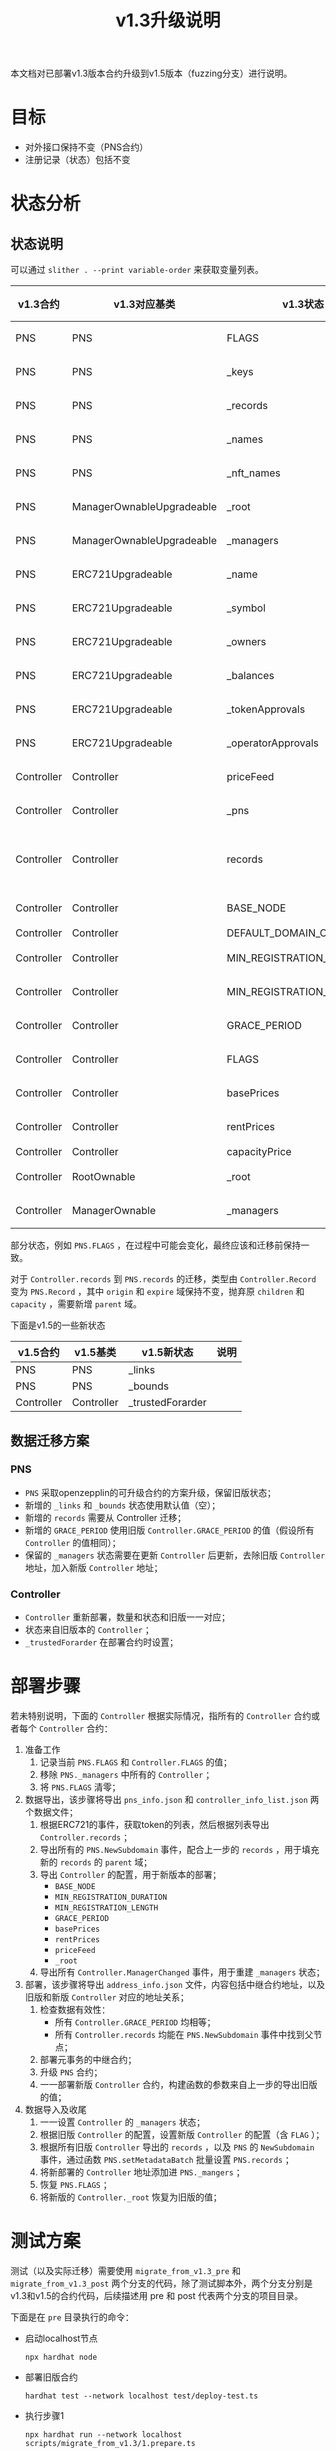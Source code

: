 #+title: v1.3升级说明
#+OPTIONS: ^:nil
#+OPTIONS: _:nil
#+LANGUAGE: zh-CN

本文档对已部署v1.3版本合约升级到v1.5版本（fuzzing分支）进行说明。

* 目标
- 对外接口保持不变（PNS合约）
- 注册记录（状态）包括不变
* 状态分析
** 状态说明
可以通过 ~slither . --print variable-order~ 来获取变量列表。

| v1.3合约   | v1.3对应基类              | v1.3状态                  | v1.5合约   | v1.5对应基类              | v1.5状态                  | 关系     |
|------------+---------------------------+---------------------------+------------+---------------------------+---------------------------+----------|
| PNS        | PNS                       | FLAGS                     | PNS        | PNS                       | FLAGS                     | 等价     |
| PNS        | PNS                       | _keys                     | PNS        | PNS                       | _keys                     | 等价     |
| PNS        | PNS                       | _records                  | PNS        | PNS                       | _records                  | 等价     |
| PNS        | PNS                       | _names                    | PNS        | PNS                       | _names                    | 等价     |
| PNS        | PNS                       | _nft_names                | PNS        | PNS                       | _nft_names                | 等价     |
| PNS        | ManagerOwnableUpgradeable | _root                     | PNS        | ManagerOwnableUpgradeable | _root                     | 等价     |
| PNS        | ManagerOwnableUpgradeable | _managers                 | PNS        | ManagerOwnableUpgradeable | _managers                 | 等价     |
| PNS        | ERC721Upgradeable         | _name                     | PNS        | ERC721Upgradeable         | _name                     | 等价     |
| PNS        | ERC721Upgradeable         | _symbol                   | PNS        | ERC721Upgradeable         | _symbol                   | 等价     |
| PNS        | ERC721Upgradeable         | _owners                   | PNS        | ERC721Upgradeable         | _owners                   | 等价     |
| PNS        | ERC721Upgradeable         | _balances                 | PNS        | ERC721Upgradeable         | _balances                 | 等价     |
| PNS        | ERC721Upgradeable         | _tokenApprovals           | PNS        | ERC721Upgradeable         | _tokenApprovals           | 等价     |
| PNS        | ERC721Upgradeable         | _operatorApprovals        | PNS        | ERC721Upgradeable         | _operatorApprovals        | 等价     |
| Controller | Controller                | priceFeed                 | Controller | Controller                | priceFeed                 | 等价     |
| Controller | Controller                | _pns                      | Controller | Controller                | _pns                      | 等价     |
| Controller | Controller                | records                   | PNS        | PNS                       | records                   | 需要转换 |
| Controller | Controller                | BASE_NODE                 | Controller | Controller                | BASE_NODE                 | 等价     |
| Controller | Controller                | DEFAULT_DOMAIN_CAPACITY   | -          | -                         | -                         | -        |
| Controller | Controller                | MIN_REGISTRATION_DURATION | Controller | Controller                | MIN_REGISTRATION_DURATION | 等价     |
| Controller | Controller                | MIN_REGISTRATION_LENGTH   | Controller | Controller                | MIN_REGISTRATION_LENGTH   | 等价     |
| Controller | Controller                | GRACE_PERIOD              | PNS        | PNS                       | GRACE_PERIOD              | 等价     |
| Controller | Controller                | FLAGS                     | Controller | Controller                | FLAGS                     | 等价     |
| Controller | Controller                | basePrices                | Controller | Controller                | basePrices                | 等价     |
| Controller | Controller                | rentPrices                | Controller | Controller                | rentPrices                | 等价     |
| Controller | Controller                | capacityPrice             | -          | -                         | -                         | -        |
| Controller | RootOwnable               | _root                     | Controller | RootOwnable               | _root                     | 等价     |
| Controller | ManagerOwnable            | _managers                 | Controller | ManagerOwnable            | _managers                 | 等价     |


部分状态，例如 ~PNS.FLAGS~ ，在过程中可能会变化，最终应该和迁移前保持一致。

对于 ~Controller.records~ 到 ~PNS.records~ 的迁移，类型由 ~Controller.Record~ 变为 ~PNS.Record~ ，其中 ~origin~ 和 ~expire~ 域保持不变，抛弃原 ~children~ 和 ~capacity~ ，需要新增 ~parent~ 域。

下面是v1.5的一些新状态
| v1.5合约   | v1.5基类   | v1.5新状态       | 说明 |
|------------+------------+------------------+------|
| PNS        | PNS        | _links           |      |
| PNS        | PNS        | _bounds          |      |
| Controller | Controller | _trustedForarder |      |

** 数据迁移方案
*** PNS
+ ~PNS~ 采取openzepplin的可升级合约的方案升级，保留旧版状态；
+ 新增的 ~_links~ 和 ~_bounds~ 状态使用默认值（空）；
+ 新增的 ~records~ 需要从 Controller 迁移；
+ 新增的 ~GRACE_PERIOD~ 使用旧版 ~Controller.GRACE_PERIOD~ 的值（假设所有 ~Controller~ 的值相同）；
+ 保留的 ~_managers~ 状态需要在更新 ~Controller~ 后更新，去除旧版 ~Controller~ 地址，加入新版 ~Controller~ 地址；

*** Controller
+ ~Controller~ 重新部署，数量和状态和旧版一一对应；
+ 状态来自旧版本的 ~Controller~ ；
+ ~_trustedForarder~ 在部署合约时设置；
* 部署步骤
若未特别说明，下面的 ~Controller~ 根据实际情况，指所有的 ~Controller~ 合约或者每个 ~Controller~ 合约：
1. 准备工作
   1) 记录当前 ~PNS.FLAGS~ 和 ~Controller.FLAGS~ 的值；
   2) 移除 ~PNS._managers~ 中所有的 ~Controller~ ；
   3) 将 ~PNS.FLAGS~ 清零；
2. 数据导出，该步骤将导出 ~pns_info.json~ 和 ~controller_info_list.json~ 两个数据文件；
   1) 根据ERC721的事件，获取token的列表，然后根据列表导出 ~Controller.records~ ；
   2) 导出所有的 ~PNS.NewSubdomain~ 事件，配合上一步的 ~records~ ，用于填充新的 ~records~ 的 ~parent~ 域；
   3) 导出 ~Controller~ 的配置，用于新版本的部署；
      - ~BASE_NODE~
      - ~MIN_REGISTRATION_DURATION~
      - ~MIN_REGISTRATION_LENGTH~
      - ~GRACE_PERIOD~
      - ~basePrices~
      - ~rentPrices~
      - ~priceFeed~
      - ~_root~
   4) 导出所有 ~Controller.ManagerChanged~ 事件，用于重建 ~_managers~ 状态；
3. 部署，该步骤将导出 ~address_info.json~ 文件，内容包括中继合约地址，以及旧版和新版 ~Controller~ 对应的地址关系；
   1) 检查数据有效性：
      - 所有 ~Controller.GRACE_PERIOD~ 均相等；
      - 所有 ~Controller.records~ 均能在 ~PNS.NewSubdomain~ 事件中找到父节点；
   2) 部署元事务的中继合约；
   3) 升级 ~PNS~ 合约；
   4) 一一部署新版 ~Controller~ 合约，构建函数的参数来自上一步的导出旧版的值；
4. 数据导入及收尾
   1) 一一设置 ~Controller~ 的 ~_managers~ 状态；
   2) 根据旧版 ~Controller~ 的配置，设置新版 ~Controller~ 的配置（含 ~FLAG~ ）；
   3) 根据所有旧版 ~Controller~ 导出的 ~records~ ，以及 ~PNS~ 的 ~NewSubdomain~ 事件，通过函数 ~PNS.setMetadataBatch~ 批量设置 ~PNS.records~ ；
   4) 将新部署的 ~Controller~ 地址添加进 ~PNS._mangers~ ；
   5) 恢复 ~PNS.FLAGS~ ；
   6) 将新版的 ~Controller._root~ 恢复为旧版的值；
* 测试方案
测试（以及实际迁移）需要使用 ~migrate_from_v1.3_pre~ 和 ~migrate_from_v1.3_post~ 两个分支的代码，除了测试脚本外，两个分支分别是v1.3和v1.5的合约代码，后续描述用 pre 和 post 代表两个分支的项目目录。

下面是在 ~pre~ 目录执行的命令：
- 启动localhost节点
  : npx hardhat node
- 部署旧版合约
  : hardhat test --network localhost test/deploy-test.ts
- 执行步骤1
  : npx hardhat run --network localhost scripts/migrate_from_v1.3/1.prepare.ts
- 执行步骤2
  : npx hardhat run --network localhost scripts/migrate_from_v1.3/2.export.ts

将以下文件复制到 ~post~ 目录，相对路径保持不变：
- pns_info.json
- controller_info_list.json
- .openzeppelin/unknown-31337.json（或其他类似文件，openzepplin通过该文件保证合约升级的兼容性）

复制完后，在 ~post~ 目录执行后续的步骤3和步骤4：
- 执行步骤3
  : npx hardhat run --network localhost scripts/migrate_from_v1.3/3.deploy.ts
- 执行步骤4
  : npx hardhat run --network localhost scripts/migrate_from_v1.3/4.import_finalize.ts

部署完成后，可以简单的验证一下（测试）部署的结果：
: npx hardhat run --network localhost scripts/migrate_from_v1.3/5.verify.ts
* 实际部署
流程和测试方案类似，不过跳过前面的启动节点以及部署旧版合约部分，且网络需要选择 ~glmr~ （即 ~--netowrk glmr~ ）。此外，需要以 ~PNS~ 和 ~Controller~ 的管理员帐号执行脚本。
